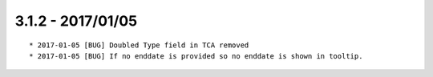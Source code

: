 

3.1.2 - 2017/01/05
------------------

::

	* 2017-01-05 [BUG] Doubled Type field in TCA removed
	* 2017-01-05 [BUG] If no enddate is provided so no enddate is shown in tooltip.
